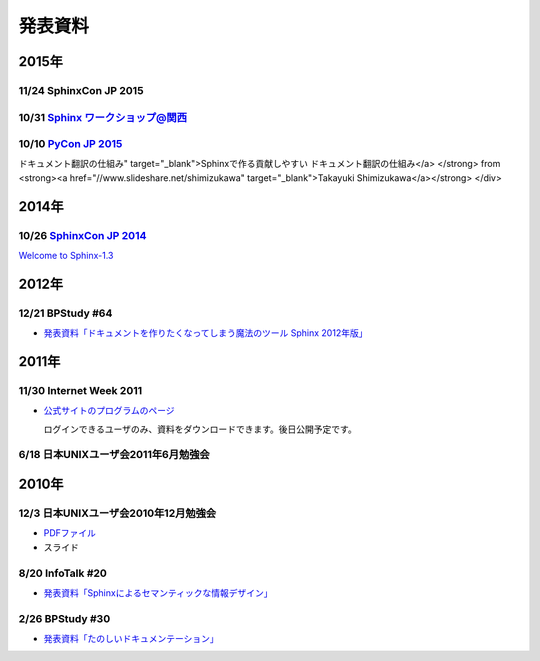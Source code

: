 発表資料
========

2015年
------

11/24 SphinxCon JP 2015
~~~~~~~~~~~~~~~~~~~~~~~

.. raw:: html

   <iframe src="//www.slideshare.net/slideshow/embed_code/key/dipot9VGeXCxDK" width="425" height="355" frameborder="0" marginwidth="0" marginheight="0" scrolling="no" style="border:1px solid #CCC; border-width:1px; margin-bottom:5px; max-width: 100%;" allowfullscreen> </iframe> <div style="margin-bottom:5px"> <strong> <a href="//www.slideshare.net/k16shikano/2015-55455604" title="ドキュメントシステムはこれを使え2015年版" target="_blank">ドキュメントシステムはこれを使え2015年版</a> </strong> from <strong><a href="//www.slideshare.net/k16shikano" target="_blank">Keiichiro Shikano</a></strong> </div>

.. raw:: html

   <script async class="speakerdeck-embed" data-id="8cf97edb879a424b97b0c15815bab246" data-ratio="1.33333333333333" src="//speakerdeck.com/assets/embed.js"></script>

.. raw:: html

   <script async class="speakerdeck-embed" data-id="6c138b278410432b909d0a8e96ad96b2" data-ratio="1.41436464088398" src="//speakerdeck.com/assets/embed.js"></script>

.. raw:: html

   <iframe src="//www.slideshare.net/slideshow/embed_code/key/qJWWoLKkVXuAB2" width="425" height="355" frameborder="0" marginwidth="0" marginheight="0" scrolling="no" style="border:1px solid #CCC; border-width:1px; margin-bottom:5px; max-width: 100%;" allowfullscreen> </iframe> <div style="margin-bottom:5px"> <strong> <a href="//www.slideshare.net/goyamada92/easily-make-itusingsphinxforsphinxcon" title="Easily make it_using_sphinx_for_sphinxcon" target="_blank">Easily make it_using_sphinx_for_sphinxcon</a> </strong> from <strong><a href="//www.slideshare.net/goyamada92" target="_blank">Go Yamada</a></strong> </div>

.. raw:: html

   <iframe src="//www.slideshare.net/slideshow/embed_code/key/KVj96GlxHHOGDR" width="425" height="355" frameborder="0" marginwidth="0" marginheight="0" scrolling="no" style="border:1px solid #CCC; border-width:1px; margin-bottom:5px; max-width: 100%;" allowfullscreen> </iframe> <div style="margin-bottom:5px"> <strong> <a href="//www.slideshare.net/takushimizu/use-case-of-making-inhouse-training-documents-with-sphinx" title="Sphinxで社内勉強会(Git)の資料を作ってみた" target="_blank">Sphinxで社内勉強会(Git)の資料を作ってみた</a> </strong> from <strong><a href="//www.slideshare.net/takushimizu" target="_blank">Taku Shimizu</a></strong> </div>

.. raw:: html

   <iframe src="//www.slideshare.net/slideshow/embed_code/key/K36FX7MvYzcgii" width="425" height="355" frameborder="0" marginwidth="0" marginheight="0" scrolling="no" style="border:1px solid #CCC; border-width:1px; margin-bottom:5px; max-width: 100%;" allowfullscreen> </iframe> <div style="margin-bottom:5px"> <strong> <a href="//www.slideshare.net/TakeshiKomiya/api-sphinxjp" title="APIドキュメントの話 #sphinxjp" target="_blank">APIドキュメントの話 #sphinxjp</a> </strong> from <strong><a href="//www.slideshare.net/TakeshiKomiya" target="_blank">Takeshi Komiya</a></strong> </div>

.. raw:: html

   <script async class="speakerdeck-embed" data-id="d0e75e40fe7344ef8209acc2504061c4" data-ratio="1.33333333333333" src="//speakerdeck.com/assets/embed.js"></script>

10/31 `Sphinx ワークショップ@関西 <http://sphinxjp.connpass.com/event/22023/>`_
~~~~~~~~~~~~~~~~~~~~~~~~~~~~~~~~~~~~~~~~~~~~~~~~~~~~~~~~~~~~~~~~~~~~~~~~~~~~~~~

.. raw:: html

   <iframe src="//www.slideshare.net/slideshow/embed_code/key/JTOFDiQsiS9bgF" width="425" height="355" frameborder="0" marginwidth="0" marginheight="0" scrolling="no" style="border:1px solid #CCC; border-width:1px; margin-bottom:5px; max-width: 100%;" allowfullscreen> </iframe> <div style="margin-bottom:5px"> <strong> <a href="//www.slideshare.net/shimizukawa/jus-sphinx-sphinx" title="JUS関西 Sphinxワークショップ@関西 Sphinx紹介" target="_blank">JUS関西 Sphinxワークショップ@関西 Sphinx紹介</a> </strong> from <strong><a href="//www.slideshare.net/shimizukawa" target="_blank">Takayuki Shimizukawa</a></strong> </div>

.. raw:: html

   <iframe src="//www.slideshare.net/slideshow/embed_code/key/FH0j2dSC45Yqko" width="425" height="355" frameborder="0" marginwidth="0" marginheight="0" scrolling="no" style="border:1px solid #CCC; border-width:1px; margin-bottom:5px; max-width: 100%;" allowfullscreen> </iframe> <div style="margin-bottom:5px"> <strong> <a href="//www.slideshare.net/kk_Ataka/jus-sphinx-sphinx-54608065" title="JUS関西 Sphinxワークショップ@関西 Sphinx事例紹介" target="_blank">JUS関西 Sphinxワークショップ@関西 Sphinx事例紹介</a> </strong> from <strong><a href="//www.slideshare.net/kk_Ataka" target="_blank">kk_Ataka</a></strong> </div>

10/10 `PyCon JP 2015 <https://pycon.jp/2015/ja/schedule/presentation/45/>`_
~~~~~~~~~~~~~~~~~~~~~~~~~~~~~~~~~~~~~~~~~~~~~~~~~~~~~~~~~~~~~~~~~~~~~~~~~~~

.. raw:: html

   <iframe src="//www.slideshare.net/slideshow/embed_code/key/sSPVJJCHbsvUyt" width="425" height="355" frameborder="0" marginwidth="0" marginheight="0" scrolling="no" style="border:1px solid #CCC; border-width:1px; margin-bottom:5px; max-width: 100%;" allowfullscreen> </iframe> <div style="margin-bottom:5px"> <strong> <a href="//www.slideshare.net/shimizukawa/sphinx-53764167" title="Sphinxで作る貢献しやすいドキュメント翻訳の仕組み" target="_blank">Sphinxで作る貢献しやすいドキュメント翻訳の仕組み</a> </strong> from <strong><a href="//www.slideshare.net/shimizukawa" target="_blank">Takayuki Shimizukawa</a></strong> </div>

2014年
------

10/26 `SphinxCon JP 2014 <http://sphinx-users.jp/event/20141026_sphinxconjp/index.html>`_
~~~~~~~~~~~~~~~~~~~~~~~~~~~~~~~~~~~~~~~~~~~~~~~~~~~~~~~~~~~~~~~~~~~~~~~~~~~~~~~~~~~~~~~~~

.. raw:: html

   <iframe width="560" height="420" src="http://shimizukawa.bitbucket.org/sphinxconjp2014-welcome-to-sphinx-1.3/index.html" frameborder="0"></iframe>

`Welcome to Sphinx-1.3 <http://shimizukawa.bitbucket.org/sphinxconjp2014-welcome-to-sphinx-1.3/index.html>`_

.. raw:: html

   <iframe src="//www.slideshare.net/slideshow/embed_code/40723958" width="425" height="355" frameborder="0" marginwidth="0" marginheight="0" scrolling="no" style="border:1px solid #CCC; border-width:1px; margin-bottom:5px; max-width: 100%;" allowfullscreen> </iframe> <div style="margin-bottom:5px"> <strong> <a href="//www.slideshare.net/kk_Ataka/20141026-sphinx-forsiersummarysiersphinx" title="SIerでもSphinxを使いたい！総括" target="_blank">SIerでもSphinxを使いたい！総括</a> </strong> from <strong><a href="//www.slideshare.net/kk_Ataka" target="_blank">kk_Ataka</a></strong> </div>

.. raw:: html

   <script async class="speakerdeck-embed" data-id="2dde40e03d8c013286d30a707911af0b" data-ratio="1.33333333333333" src="//speakerdeck.com/assets/embed.js"></script>

.. raw:: html

   <iframe src="//www.slideshare.net/slideshow/embed_code/key/G5LKNB1QFCoMcz" width="425" height="355" frameborder="0" marginwidth="0" marginheight="0" scrolling="no" style="border:1px solid #CCC; border-width:1px; margin-bottom:5px; max-width: 100%;" allowfullscreen> </iframe> <div style="margin-bottom:5px"> <strong> <a href="//www.slideshare.net/takahashim/sphinx-markdown" title="Markdownもはじめよう" target="_blank">Markdownもはじめよう</a> </strong> from <strong><a href="//www.slideshare.net/takahashim" target="_blank">masayoshi takahashi</a></strong> </div>

.. raw:: html

   <iframe src="//www.slideshare.net/slideshow/embed_code/key/xuWilHOsu7e8qM" width="425" height="355" frameborder="0" marginwidth="0" marginheight="0" scrolling="no" style="border:1px solid #CCC; border-width:1px; margin-bottom:5px; max-width: 100%;" allowfullscreen> </iframe> <div style="margin-bottom:5px"> <strong> <a href="//www.slideshare.net/TakeshiKomiya/sphinx-2014" title="Sphinx拡張 探訪 2014 #sphinxjp" target="_blank">Sphinx拡張 探訪 2014 #sphinxjp</a> </strong> from <strong><a href="//www.slideshare.net/TakeshiKomiya" target="_blank">Takeshi Komiya</a></strong> </div>

.. raw:: html

   <iframe src="//www.slideshare.net/slideshow/embed_code/key/NY1iTE01MRK0df" width="425" height="355" frameborder="0" marginwidth="0" marginheight="0" scrolling="no" style="border:1px solid #CCC; border-width:1px; margin-bottom:5px; max-width: 100%;" allowfullscreen> </iframe> <div style="margin-bottom:5px"> <strong> <a href="//www.slideshare.net/shibukawa/oktavia-sphinxcon" title="Oktavia全文検索エンジン - SphinxCon JP 2014" target="_blank">Oktavia全文検索エンジン - SphinxCon JP 2014</a> </strong> from <strong><a href="//www.slideshare.net/shibukawa" target="_blank">Yoshiki Shibukawa</a></strong> </div>

.. raw:: html

   <iframe src="//www.slideshare.net/slideshow/embed_code/key/9EwlSgEy8zyAR5" width="425" height="355" frameborder="0" marginwidth="0" marginheight="0" scrolling="no" style="border:1px solid #CCC; border-width:1px; margin-bottom:5px; max-width: 100%;" allowfullscreen> </iframe> <div style="margin-bottom:5px"> <strong> <a href="//www.slideshare.net/shojikumagai/sphinx-html-theme-hacks" title="Sphinx HTML Theme Hacks" target="_blank">Sphinx HTML Theme Hacks</a> </strong> from <strong><a href="//www.slideshare.net/shojikumagai" target="_blank">Shoji KUMAGAI</a></strong> </div>

2012年
------

12/21 BPStudy #64
~~~~~~~~~~~~~~~~~

* `発表資料「ドキュメントを作りたくなってしまう魔法のツール Sphinx 2012年版」 <http://www.slideshare.net/goyamada92/sphinx-is-magictool>`_


2011年
------

11/30 Internet Week 2011
~~~~~~~~~~~~~~~~~~~~~~~~

* `公式サイトのプログラムのページ <https://internetweek.jp/program/t3/>`_

  ログインできるユーザのみ、資料をダウンロードできます。後日公開予定です。

6/18 日本UNIXユーザ会2011年6月勉強会
~~~~~~~~~~~~~~~~~~~~~~~~~~~~~~~~~~~~

.. raw:: html

    <div style="width:425px" id="__ss_8348502"> <strong style="display:block;margin:12px 0 4px"><a href="http://www.slideshare.net/shimizukawa/blockdiag-jus20116" title="ドキュメンテーションを加速するストレスフリーの作図ツール『Blockdiag』 jus2011年6月勉強会">ドキュメンテーションを加速するストレスフリーの作図ツール『Blockdiag』 jus2011年6月勉強会</a></strong> <iframe src="http://www.slideshare.net/slideshow/embed_code/8348502" width="425" height="355" frameborder="0" marginwidth="0" marginheight="0" scrolling="no"></iframe> <div style="padding:5px 0 12px"> View more <a href="http://www.slideshare.net/">presentations</a> from <a href="http://www.slideshare.net/shimizukawa">Takayuki Shimizukawa</a> </div> </div>

2010年
------

12/3 日本UNIXユーザ会2010年12月勉強会
~~~~~~~~~~~~~~~~~~~~~~~~~~~~~~~~~~~~~

* `PDFファイル <https://docs.google.com/viewer?a=v&pid=explorer&chrome=true&srcid=0B8X4zWf2QEfqMzhhYzM3MjAtYWEzNS00NDAyLTk2YjAtNmFmNDIzN2FkYmY5&hl=ja>`_

* スライド

  .. raw:: html

     <div style="width:425px" id="__ss_6084667"><strong style="display:block;margin:12px 0 4px"><a href="http://www.slideshare.net/shimizukawa/sphinx-6084667" title="ドキュメントを作りたくなってしまう魔法のツールSphinx">ドキュメントを作りたくなってしまう魔法のツールSphinx</a></strong><object id="__sse6084667" width="425" height="355"><param name="movie" value="http://static.slidesharecdn.com/swf/ssplayer2.swf?doc=sphinx-101208185959-phpapp01&stripped_title=sphinx-6084667&userName=shimizukawa" /><param name="allowFullScreen" value="true"/><param name="allowScriptAccess" value="always"/><embed name="__sse6084667" src="http://static.slidesharecdn.com/swf/ssplayer2.swf?doc=sphinx-101208185959-phpapp01&stripped_title=sphinx-6084667&userName=shimizukawa" type="application/x-shockwave-flash" allowscriptaccess="always" allowfullscreen="true" width="425" height="355"></embed></object><div style="padding:5px 0 12px">View more <a href="http://www.slideshare.net/">presentations</a> from <a href="http://www.slideshare.net/shimizukawa">shimizukawa</a>.</div></div>

8/20 InfoTalk #20
~~~~~~~~~~~~~~~~~

* `発表資料「Sphinxによるセマンティックな情報デザイン」 <https://docs.google.com/viewer?a=v&pid=explorer&chrome=true&srcid=0B8X4zWf2QEfqMDNmNzMwZWUtZjdhZS00OTcxLWIyZmEtZWM3NmFmOTIzYjMw&hl=ja>`_

2/26 BPStudy #30
~~~~~~~~~~~~~~~~

* `発表資料「たのしいドキュメンテーション」 <http://tinyurl.com/yk58v48>`_
